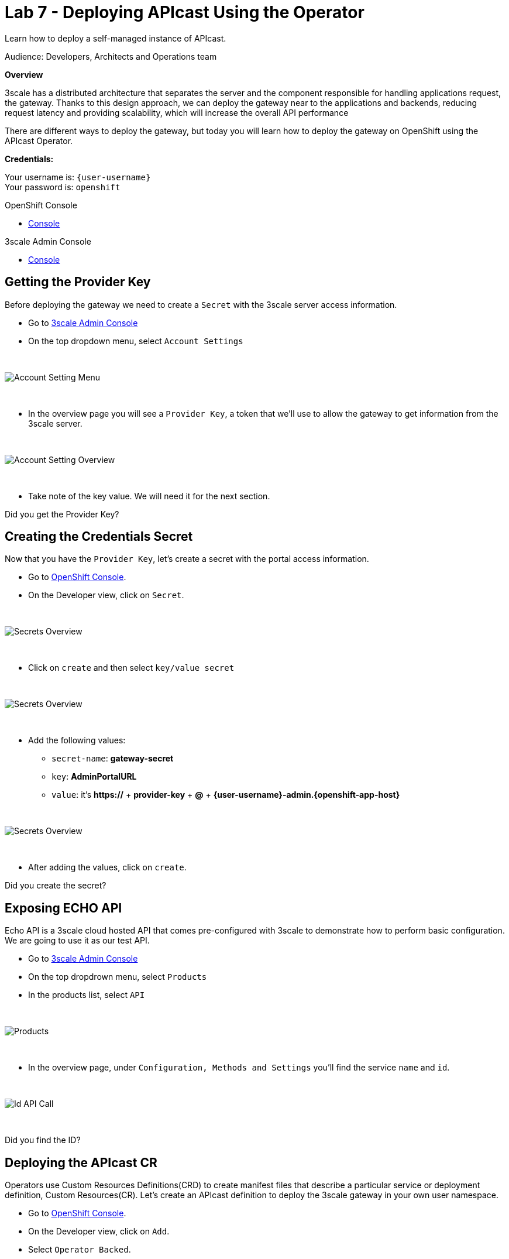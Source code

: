 :walkthrough: Deploying APIcast Using the Operator
:3scale-admin-url: https://{user-username}-admin.{openshift-app-host}/p/login
:3scale-portal-url: {user-username}-admin.{openshift-app-host}
:3scale-gateway: stg-{user-username}.{openshift-app-host}
:openshift-url: {openshift-host}
:user-password: openshift

ifdef::env-github[]
endif::[]

[id='testing-web-app']
= Lab 7 - Deploying APIcast Using the Operator

Learn how to deploy a self-managed instance of APIcast.

Audience:  Developers, Architects and Operations team

*Overview*

3scale has a distributed architecture that separates the server and the component responsible for handling applications request, the gateway.
Thanks to this design approach, we can deploy the gateway near to the applications and backends, reducing request latency  and  providing scalability, which will increase the overall API performance

There are different ways to deploy the gateway, but today you will learn how to deploy the gateway on OpenShift using the APIcast Operator.

*Credentials:*

Your username is: `{user-username}` +
Your password is: `{user-password}`

[type=walkthroughResource]
.OpenShift Console
****
* link:{openshift-url}[Console, window="_blank"]
****

[type=walkthroughResource]
.3scale Admin Console
****
* link:{3scale-admin-url}[Console, window="_blank"]
****

[time=3]
[id="provider-key"]
== Getting the Provider Key

Before deploying the gateway we need to create a `Secret` with the 3scale server access information.

* Go to link:{3scale-admin-url}[3scale Admin Console, window="_blank"]
* On the top dropdown menu, select `Account Settings`

{empty} +

image::images/account-settings.png[Account Setting Menu, role="integr8ly-img-responsive"]

{empty} +

* In the overview page you will see a `Provider Key`, a token that we'll use to allow the gateway to get information from the 3scale server.

{empty} +

image::images/provider-key.png[Account Setting Overview, role="integr8ly-img-responsive"]

{empty} +

* Take note of the key value. We will need it for the next section.

[type=verification]
Did you get the Provider Key?


[time=3]
[id="secret"]
== Creating the Credentials Secret

Now that you have the `Provider Key`, let's create a secret with the portal access information.

* Go to link:{openshift-url}[OpenShift Console, window="_blank"].
* On the Developer view, click on `Secret`.

{empty} +

image::images/secrets.png[Secrets Overview, role="integr8ly-img-responsive"]
{empty} +

* Click on `create` and then select `key/value secret`

{empty} +

image::images/key-value.png[Secrets Overview, role="integr8ly-img-responsive"]

{empty} +

* Add the following values:
** `secret-name`: *gateway-secret*
** `key`: *AdminPortalURL*
** `value`: it's *https://* + *provider-key* + *@* + *{3scale-portal-url}*

{empty} +

image::images/secret-values.png[Secrets Overview, role="integr8ly-img-responsive"]
{empty} +

* After adding the values, click on `create`.

[type=verification]
Did you create the secret?

[time=3]
[id="secret"]
== Exposing ECHO API

Echo API is a 3scale cloud hosted API that comes pre-configured with 3scale to demonstrate how to perform basic configuration.
We are going to use it as our test API.

* Go to link:{3scale-admin-url}[3scale Admin Console, window="_blank"]
* On the top dropdrown menu, select `Products`
* In the products list, select `API`

{empty} +

image::images/product-view.png[Products, role="integr8ly-img-responsive"]

{empty} +

* In the overview page, under `Configuration, Methods and Settings` you'll find the service `name` and `id`.

{empty} +

image::images/id-api-call.png[Id API Call, role="integr8ly-img-responsive"]

{empty} +

[type=verification]
Did you find the ID?

[time=3]
[id="cr"]
== Deploying the APIcast CR

Operators use Custom Resources Definitions(CRD) to create manifest files that describe a particular service or deployment definition,
Custom Resources(CR). Let's create an APIcast definition to deploy the 3scale gateway in your own user namespace.

* Go to link:{openshift-url}[OpenShift Console, window="_blank"].
* On the Developer view, click on `Add`.
* Select `Operator Backed`.

{empty} +

image::images/add-operator.png[Operator Backed, role="integr8ly-img-responsive"]

{empty} +

* You may use the search filter to find the `APIcast Operator`

{empty} +

image::images/add-apicast.png[Operator Backed, role="integr8ly-img-responsive"]

{empty} +

* After selecting APIcast, click on `create`
* In the CR page, select "YAML view"

{empty} +

image::images/yaml-view.png[Yaml View, role="integr8ly-img-responsive"]

{empty} +

* Paste the following definition in the YAML input field:

{empty} +

[source,yaml,subs="attributes+", id="apicast-cr"]
----
kind: APIcast
apiVersion: apps.3scale.net/v1alpha1
metadata:
  name: stg-apicast
  namespace: {user-username}
spec:
  adminPortalCredentialsRef:
    name: gateway-secret
  configurationLoadMode: lazy
  deploymentEnvironment: staging
  enabledServices:
    - '3'
  exposedHost:
    host: {3scale-gateway}
    tls:
    - {}
  logLevel: debug
  replicas: 1
----

{empty} +

* Click on `Create`
* After the deployment in done you should be able to visualize the gateway pod and it's route

{empty} +

image::images/apicast-pod.png[Gateway Pod, role="integr8ly-img-responsive"]

[type=verification]
Did you deploy the gateway successfully?

[time=5]
[id="config-test"]
== Configuring the API and Testing

Before testing our gateway deployment we need to configure our API to exposed by the self-managed gateway.

* Go to link:{3scale-admin-url}[3scale Admin Console, window="_blank"]
* On the top dropdrown menu, select `Products`
* In the products list, select `API`
* In the `Integration` category, click on `Settings`
* Under `Deployments`, select `APIcast self-managed`
* Enter {3scale-gateway} as the `Staging Public Base URL`

{empty} +

image::images/self-managed.png[Gateway Settings, role="integr8ly-img-responsive"]

{empty} +

* Scroll down to the end of the page and click on `Update Product`

{empty} +

Now that you have your gateway configured you must promote your configuration.

* Go to `Integration > Configuration` and click on `Promote v.1 to Staging`:

{empty} +

image::images/promote-staging.png[Promote, role="integr8ly-img-responsive"]

{empty} +

* Once you click it that will generate a test call using one application `user_key`. Copy only the address in the cURL command:

{empty} +

image::images/testing.png[Testing, role="integr8ly-img-responsive"]

{empty} +

* Instead of using cURL, paste that URL on your browser. You should get a response like this:

{empty} +

image::images/test-result.png[Result, role="integr8ly-img-responsive"]

{empty} +

[type=verification]
Did you get a response like in the example?

[time=1]
[id="summary"]
== Summary

You finished Lab 7. In this lab you learned:

. How to provide access to an external 3scale gateway
. How to deploy a gateway on OpenShift using the APIcast Operator
